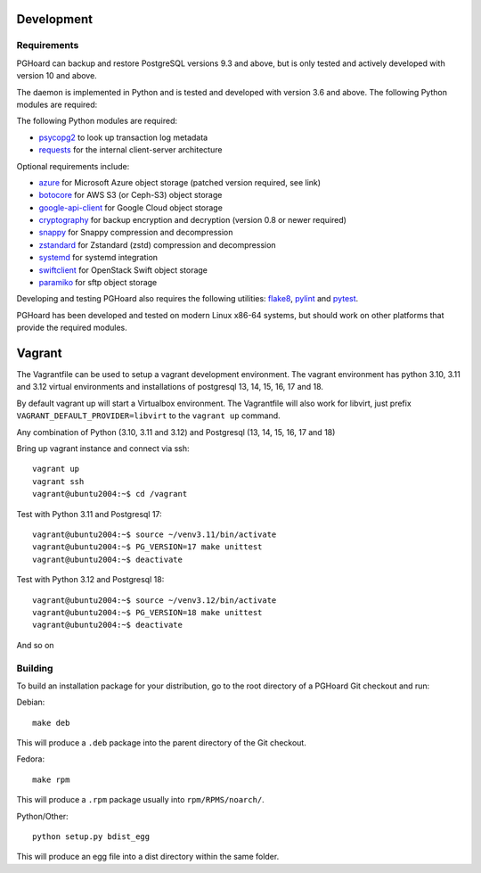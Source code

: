 Development
===========

Requirements
------------

PGHoard can backup and restore PostgreSQL versions 9.3 and above, but is
only tested and actively developed with version 10 and above.

The daemon is implemented in Python and is tested and developed with version
3.6 and above. The following Python modules are required:

The following Python modules are required:

* psycopg2_ to look up transaction log metadata
* requests_ for the internal client-server architecture

.. _`psycopg2`: http://initd.org/psycopg/
.. _`requests`: http://www.python-requests.org/en/latest/

Optional requirements include:

* azure_ for Microsoft Azure object storage (patched version required, see link)
* botocore_ for AWS S3 (or Ceph-S3) object storage
* google-api-client_ for Google Cloud object storage
* cryptography_ for backup encryption and decryption (version 0.8 or newer required)
* snappy_ for Snappy compression and decompression
* zstandard_ for Zstandard (zstd) compression and decompression
* systemd_ for systemd integration
* swiftclient_ for OpenStack Swift object storage
* paramiko_  for sftp object storage

.. _`azure`: https://github.com/aiven/azure-sdk-for-python/tree/aiven/rpm_fixes
.. _`botocore`: https://github.com/boto/botocore
.. _`google-api-client`: https://github.com/google/google-api-python-client
.. _`cryptography`: https://cryptography.io/
.. _`snappy`: https://github.com/andrix/python-snappy
.. _`zstandard`: https://github.com/indygreg/python-zstandard
.. _`systemd`: https://github.com/systemd/python-systemd
.. _`swiftclient`: https://github.com/openstack/python-swiftclient
.. _`paramiko`: https://github.com/paramiko/paramiko

Developing and testing PGHoard also requires the following utilities:
flake8_, pylint_ and pytest_.

.. _`flake8`: https://flake8.readthedocs.io/
.. _`pylint`: https://www.pylint.org/
.. _`pytest`: http://pytest.org/

PGHoard has been developed and tested on modern Linux x86-64 systems, but
should work on other platforms that provide the required modules.

Vagrant
=======

The Vagrantfile can be used to setup a vagrant development environment.   The vagrant environment has
python 3.10, 3.11 and 3.12 virtual environments and installations of postgresql 13, 14, 15, 16, 17 and 18.

By default vagrant up will start a Virtualbox environment. The Vagrantfile will also work for libvirt, just prefix
``VAGRANT_DEFAULT_PROVIDER=libvirt`` to the ``vagrant up`` command.

Any combination of Python (3.10, 3.11 and 3.12) and Postgresql (13, 14, 15, 16, 17 and 18)

Bring up vagrant instance and connect via ssh::

  vagrant up
  vagrant ssh
  vagrant@ubuntu2004:~$ cd /vagrant

Test with Python 3.11 and Postgresql 17::

  vagrant@ubuntu2004:~$ source ~/venv3.11/bin/activate
  vagrant@ubuntu2004:~$ PG_VERSION=17 make unittest
  vagrant@ubuntu2004:~$ deactivate

Test with Python 3.12 and Postgresql 18::

  vagrant@ubuntu2004:~$ source ~/venv3.12/bin/activate
  vagrant@ubuntu2004:~$ PG_VERSION=18 make unittest
  vagrant@ubuntu2004:~$ deactivate

And so on

.. _building_from_source:

Building
--------

To build an installation package for your distribution, go to the root
directory of a PGHoard Git checkout and run:

Debian::

  make deb

This will produce a ``.deb`` package into the parent directory of the Git
checkout.

Fedora::

  make rpm

This will produce a ``.rpm`` package usually into ``rpm/RPMS/noarch/``.

Python/Other::

  python setup.py bdist_egg

This will produce an egg file into a dist directory within the same folder.
